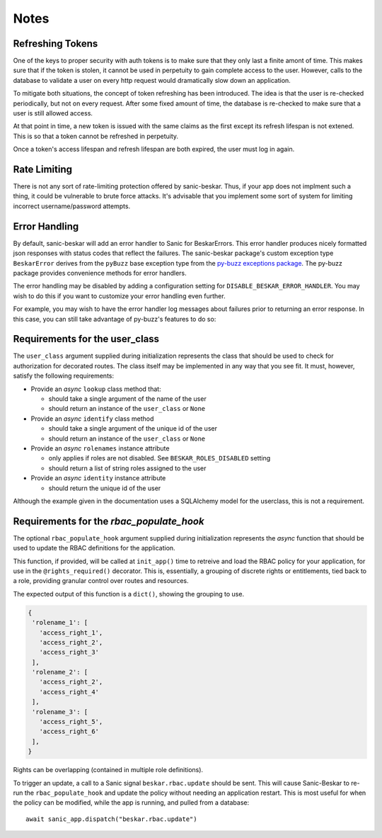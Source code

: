 Notes
=====

Refreshing Tokens
-----------------

One of the keys to proper security with auth tokens is to make sure that they only last
a finite amont of time. This makes sure that if the token is stolen, it cannot be used
in perpetuity to gain complete access to the user. However, calls to the database to
validate a user on every http request would dramatically slow down an application.

To mitigate both situations, the concept of token refreshing has been introduced. The
idea is that the user is re-checked periodically, but not on every request. After some
fixed amount of time, the database is re-checked to make sure that a user is still
allowed access.

At that point in time, a new token is issued with the same claims as the first except
its refresh lifespan is not extened. This is so that a token cannot be refreshed in
perpetuity.

Once a token's access lifespan and refresh lifespan are both expired, the user must
log in again.

Rate Limiting
-------------

There is not any sort of rate-limiting protection offered by sanic-beskar.
Thus, if your app does not implment such a thing, it could be vulnerable to brute
force attacks. It's advisable that you implement some sort of system for limiting
incorrect username/password attempts.

Error Handling
--------------

By default, sanic-beskar will add an error handler to Sanic for
BeskarErrors. This error handler produces nicely formatted json responses
with status codes that reflect the failures. The sanic-beskar package's
custom exception type ``BeskarError`` derives from the ``pyBuzz`` base
exception type from the
`py-buzz exceptions package <https://github.com/dusktreader/py-buzz>`_.
The py-buzz package provides convenience methods for error handlers.

The error handling may be disabled by adding a configuration setting for
``DISABLE_BESKAR_ERROR_HANDLER``. You may wish to do this if you want to
customize your error handling even further.

For example, you may wish to have the error handler log messages about failures
prior to returning an error response. In this case, you can still take
advantage of py-buzz's features to do so:

.. _user-class-requirements:

Requirements for the user_class
-------------------------------

The ``user_class`` argument supplied during initialization represents the
class that should be used to check for authorization for decorated routes. The
class itself may be implemented in any way that you see fit. It must, however,
satisfy the following requirements:

* Provide an `async` ``lookup`` class method that:

  * should take a single argument of the name of the user

  * should return an instance of the ``user_class`` or ``None``

* Provide an `async` ``identify`` class method

  * should take a single argument of the unique id of the user

  * should return an instance of the ``user_class`` or ``None``

* Provide an `async` ``rolenames`` instance attribute

  * only applies if roles are not disabled. See ``BESKAR_ROLES_DISABLED`` setting

  * should return a list of string roles assigned to the user

* Provide an `async` ``identity`` instance attribute

  * should return the unique id of the user

Although the example given in the documentation uses a SQLAlchemy model for the
userclass, this is not a requirement.

.. _rbac-populate-hook-requirements:

Requirements for the `rbac_populate_hook`
-----------------------------------------

The optional ``rbac_populate_hook`` argument supplied during initialization represents
the `async` function that should be used to update the RBAC definitions for
the application.

This function, if provided, will be called at ``init_app()`` time to retreive and load
the RBAC policy for your application, for use in the ``@rights_required()`` decorator.
This is, essentially, a grouping of discrete rights or entitlements, tied back to a role,
providing granular control over routes and resources.

The expected output of this function is a ``dict()``, showing the grouping to use.

.. code-block:: python

  {
   'rolename_1': [
     'access_right_1',
     'access_right_2',
     'access_right_3'
   ],
   'rolename_2': [
     'access_right_2',
     'access_right_4'
   ],
   'rolename_3': [
     'access_right_5',
     'access_right_6'
   ],
  }

Rights can be overlapping (contained in multiple role definitions).

To trigger an update, a call to a Sanic signal ``beskar.rbac.update`` should be sent.
This will cause Sanic-Beskar to re-run the ``rbac_populate_hook`` and update the policy
without needing an application restart. This is most useful for when the policy can be
modified, while the app is running, and pulled from a database::

  await sanic_app.dispatch("beskar.rbac.update")
